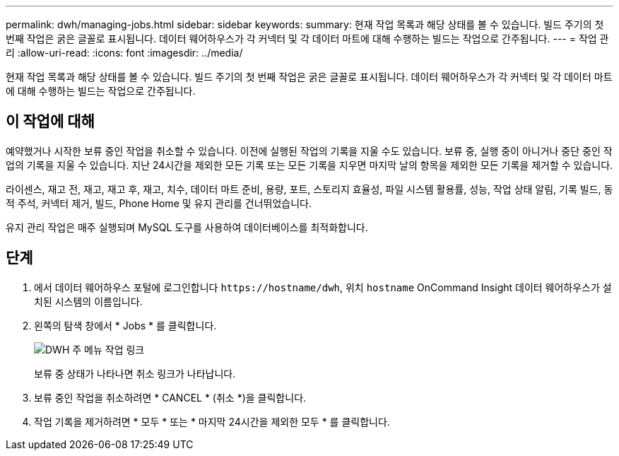---
permalink: dwh/managing-jobs.html 
sidebar: sidebar 
keywords:  
summary: 현재 작업 목록과 해당 상태를 볼 수 있습니다. 빌드 주기의 첫 번째 작업은 굵은 글꼴로 표시됩니다. 데이터 웨어하우스가 각 커넥터 및 각 데이터 마트에 대해 수행하는 빌드는 작업으로 간주됩니다. 
---
= 작업 관리
:allow-uri-read: 
:icons: font
:imagesdir: ../media/


[role="lead"]
현재 작업 목록과 해당 상태를 볼 수 있습니다. 빌드 주기의 첫 번째 작업은 굵은 글꼴로 표시됩니다. 데이터 웨어하우스가 각 커넥터 및 각 데이터 마트에 대해 수행하는 빌드는 작업으로 간주됩니다.



== 이 작업에 대해

예약했거나 시작한 보류 중인 작업을 취소할 수 있습니다. 이전에 실행된 작업의 기록을 지울 수도 있습니다. 보류 중, 실행 중이 아니거나 중단 중인 작업의 기록을 지울 수 있습니다. 지난 24시간을 제외한 모든 기록 또는 모든 기록을 지우면 마지막 날의 항목을 제외한 모든 기록을 제거할 수 있습니다.

라이센스, 재고 전, 재고, 재고 후, 재고, 치수, 데이터 마트 준비, 용량, 포트, 스토리지 효율성, 파일 시스템 활용률, 성능, 작업 상태 알림, 기록 빌드, 동적 주석, 커넥터 제거, 빌드, Phone Home 및 유지 관리를 건너뛰었습니다.

유지 관리 작업은 매주 실행되며 MySQL 도구를 사용하여 데이터베이스를 최적화합니다.



== 단계

. 에서 데이터 웨어하우스 포털에 로그인합니다 `+https://hostname/dwh+`, 위치 `hostname` OnCommand Insight 데이터 웨어하우스가 설치된 시스템의 이름입니다.
. 왼쪽의 탐색 창에서 * Jobs * 를 클릭합니다.
+
image::../media/oci-dwh-admin-jobs-gif.gif[DWH 주 메뉴 작업 링크]

+
보류 중 상태가 나타나면 취소 링크가 나타납니다.

. 보류 중인 작업을 취소하려면 * CANCEL * (취소 *)을 클릭합니다.
. 작업 기록을 제거하려면 * 모두 * 또는 * 마지막 24시간을 제외한 모두 * 를 클릭합니다.

